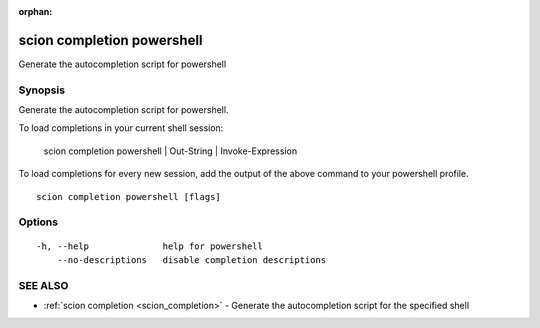 :orphan:

.. _scion_completion_powershell:

scion completion powershell
---------------------------

Generate the autocompletion script for powershell

Synopsis
~~~~~~~~


Generate the autocompletion script for powershell.

To load completions in your current shell session:

	scion completion powershell | Out-String | Invoke-Expression

To load completions for every new session, add the output of the above command
to your powershell profile.


::

  scion completion powershell [flags]

Options
~~~~~~~

::

  -h, --help              help for powershell
      --no-descriptions   disable completion descriptions

SEE ALSO
~~~~~~~~

* :ref:`scion completion <scion_completion>` 	 - Generate the autocompletion script for the specified shell

